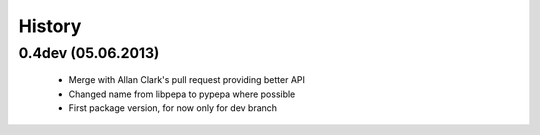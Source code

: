 .. :changelog:

History
-------

0.4dev (05.06.2013)
+++++++++++++++++++

 - Merge with Allan Clark's pull request providing better API
 - Changed name from libpepa to pypepa where possible  
 - First package version, for now only for dev branch 
 
 

